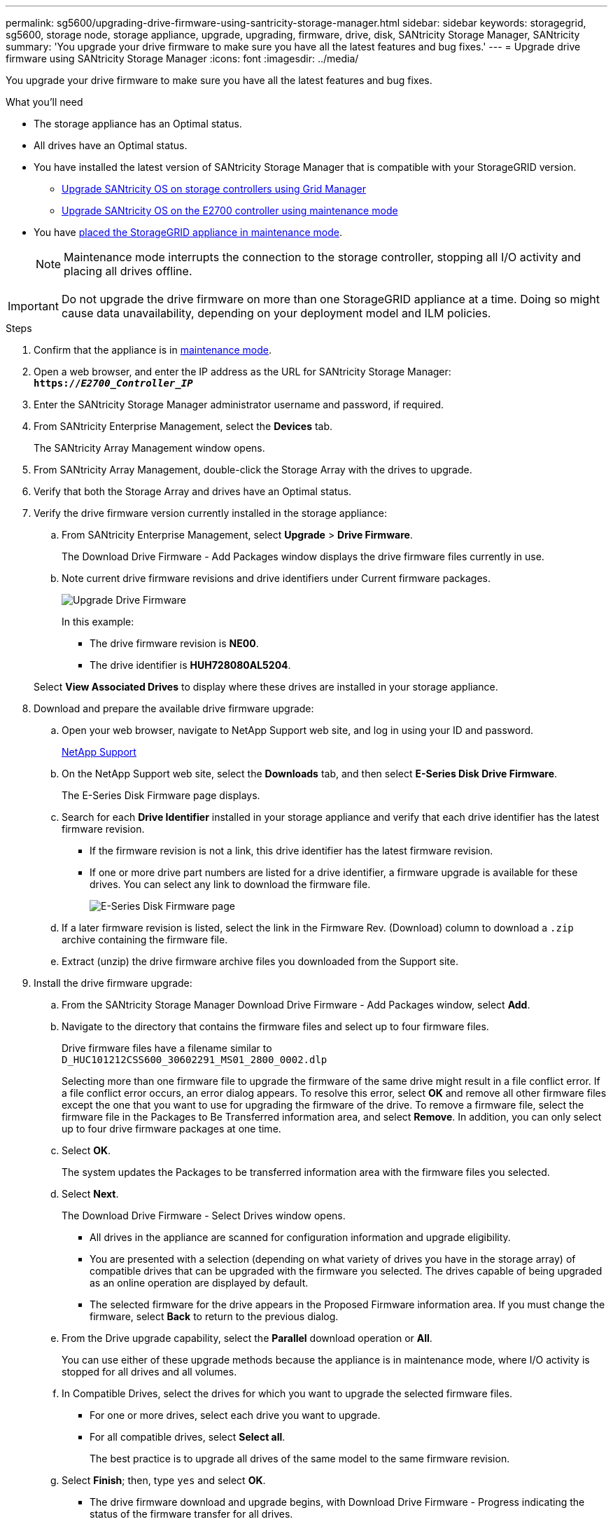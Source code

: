 ---
permalink: sg5600/upgrading-drive-firmware-using-santricity-storage-manager.html
sidebar: sidebar
keywords: storagegrid, sg5600, storage node, storage appliance, upgrade, upgrading, firmware, drive, disk, SANtricity Storage Manager, SANtricity
summary: 'You upgrade your drive firmware to make sure you have all the latest features and bug fixes.'
---
= Upgrade drive firmware using SANtricity Storage Manager
:icons: font
:imagesdir: ../media/

[.lead]
You upgrade your drive firmware to make sure you have all the latest features and bug fixes.

.What you'll need

* The storage appliance has an Optimal status.
* All drives have an Optimal status.
* You have installed the latest version of SANtricity Storage Manager that is compatible with your StorageGRID version.

** link:upgrading-santricity-os-on-storage-controllers-using-grid-manager-sg5600.html[Upgrade SANtricity OS on storage controllers using Grid Manager]

** link:upgrading-santricity-os-on-e2700-controller-using-maintenance-mode.html[Upgrade SANtricity OS on the E2700 controller using maintenance mode]

* You have link:../commonhardware/placing-appliance-into-maintenance-mode.html[placed the StorageGRID appliance in maintenance mode].
+
NOTE: Maintenance mode interrupts the connection to the storage controller, stopping all I/O activity and placing all drives offline.

IMPORTANT: Do not upgrade the drive firmware on more than one StorageGRID appliance at a time. Doing so might cause data unavailability, depending on your deployment model and ILM policies.

.Steps

. Confirm that the appliance is in link:../commonhardware/placing-appliance-into-maintenance-mode.html[maintenance mode].

. Open a web browser, and enter the IP address as the URL for SANtricity Storage Manager: +
`*https://_E2700_Controller_IP_*`
. Enter the SANtricity Storage Manager administrator username and password, if required.
. From SANtricity Enterprise Management, select the *Devices* tab.
+
The SANtricity Array Management window opens.

. From SANtricity Array Management, double-click the Storage Array with the drives to upgrade.
. Verify that both the Storage Array and drives have an Optimal status.
. Verify the drive firmware version currently installed in the storage appliance:
 .. From SANtricity Enterprise Management, select *Upgrade* > *Drive Firmware*.
+
The Download Drive Firmware - Add Packages window displays the drive firmware files currently in use.

 .. Note current drive firmware revisions and drive identifiers under Current firmware packages.
+
image::../media/sg_storagemanager_upgrade_drive_firmware.png[Upgrade Drive Firmware]
+
In this example:

  *** The drive firmware revision is *NE00*.
  *** The drive identifier is *HUH728080AL5204*.

+
Select *View Associated Drives* to display where these drives are installed in your storage appliance.
. Download and prepare the available drive firmware upgrade:
 .. Open your web browser, navigate to NetApp Support web site, and log in using your ID and password.
+
https://mysupport.netapp.com/site/[NetApp Support^]

 .. On the NetApp Support web site, select the *Downloads* tab, and then select *E-Series Disk Drive Firmware*.
+
The E-Series Disk Firmware page displays.

 .. Search for each *Drive Identifier* installed in your storage appliance and verify that each drive identifier has the latest firmware revision.
  *** If the firmware revision is not a link, this drive identifier has the latest firmware revision.
  *** If one or more drive part numbers are listed for a drive identifier, a firmware upgrade is available for these drives. You can select any link to download the firmware file.
+
image::../media/sg_storage_mgr_download_drive_firmware.png[E-Series Disk Firmware page]
 .. If a later firmware revision is listed, select the link in the Firmware Rev. (Download) column to download a `.zip` archive containing the firmware file.
 .. Extract (unzip) the drive firmware archive files you downloaded from the Support site.
. Install the drive firmware upgrade:
 .. From the SANtricity Storage Manager Download Drive Firmware - Add Packages window, select *Add*.
 .. Navigate to the directory that contains the firmware files and select up to four firmware files.
+
Drive firmware files have a filename similar to +
`D_HUC101212CSS600_30602291_MS01_2800_0002.dlp`
+
Selecting more than one firmware file to upgrade the firmware of the same drive might result in a file conflict error. If a file conflict error occurs, an error dialog appears. To resolve this error, select *OK* and remove all other firmware files except the one that you want to use for upgrading the firmware of the drive. To remove a firmware file, select the firmware file in the Packages to Be Transferred information area, and select *Remove*. In addition, you can only select up to four drive firmware packages at one time.

 .. Select *OK*.
+
The system updates the Packages to be transferred information area with the firmware files you selected.

 .. Select *Next*.
+
The Download Drive Firmware - Select Drives window opens.

  *** All drives in the appliance are scanned for configuration information and upgrade eligibility.
  *** You are presented with a selection (depending on what variety of drives you have in the storage array) of compatible drives that can be upgraded with the firmware you selected. The drives capable of being upgraded as an online operation are displayed by default.
  *** The selected firmware for the drive appears in the Proposed Firmware information area. If you must change the firmware, select *Back* to return to the previous dialog.

 .. From the Drive upgrade capability, select the *Parallel* download operation or *All*.
+
You can use either of these upgrade methods because the appliance is in maintenance mode, where I/O activity is stopped for all drives and all volumes.

 .. In Compatible Drives, select the drives for which you want to upgrade the selected firmware files.
  *** For one or more drives, select each drive you want to upgrade.
  *** For all compatible drives, select *Select all*.
+
The best practice is to upgrade all drives of the same model to the same firmware revision.
 .. Select *Finish*; then, type `yes` and select *OK*.
*** The drive firmware download and upgrade begins, with Download Drive Firmware - Progress indicating the status of the firmware transfer for all drives.
*** The status of each drive participating in the upgrade appears in the Transfer Progress column of Devices updated.
+
A parallel drive firmware upgrade operation can take as much as 90 seconds to complete if all drives are upgraded on a 24-drive system. On a larger system, the execution time is slightly longer.
+

 .. During the firmware upgrade process, you can: +
*** Select *Stop* to stop the firmware upgrade in progress. Any firmware upgrade currently in progress are completed. Any drives that have attempted firmware upgrade show their individual status. Any remaining drives are listed with a status of Not attempted.
+
IMPORTANT: Stopping the drive firmware upgrade in process might result in data loss or unavailable drives.

+
*** Select *Save As* to save a text report of the firmware upgrade progress summary. The report saves with a default .log file extension. If you want to change the file extension or directory, change the parameters in Save Drive Download Log.

.. Use Download Drive Firmware - Progress to monitor the progress of the drive firmware upgrades. The Drives Updated area contains a list of drives that are scheduled for firmware upgrade and the transfer status of each drive's download and upgrade.
+
The progress and status of each drive that is participating in the upgrade appears in the Transfer Progress column. Take the appropriate recommended action if any errors occur during the upgrade.

  **** *Pending*
+
This status is shown for an online firmware download operation that has been scheduled but has not yet started.

  **** *In progress*
+
The firmware is being transferred to the drive.

  **** *Reconstruction in progress*
+
This status is shown if a volume transfer takes place during the rapid reconstruction of a drive. This is typically due to a controller reset or failure and the controller owner transfers the volume.
+
The system will initiate a full reconstruction of the drive.

  **** *Failed - partial*
+
The firmware was only partially transferred to the drive before a problem prevented the rest of the file from being transferred.

  **** *Failed - invalid state*
+
The firmware is not valid.

  **** *Failed - other*
+
The firmware could not be downloaded, possibly because of a physical problem with the drive.

  **** *Not attempted*
+
The firmware was not downloaded, which may be due to a number of different reasons such as the download was stopped before it could occur, or the drive did not qualify for the upgrade, or the download could not occur due to an error.

  **** *Successful*
+
The firmware was downloaded successfully.
. After the drive firmware upgrade completes:
 ** To close the Drive Firmware Download Wizard, select *Close*.
 ** To start the wizard again, select *Transfer More*.
. If this procedure completed successfully and you have additional procedures to perform while the node is in maintenance mode, perform them now. When you are done, or if you experienced any failures and want to start over, select *Advanced* > *Reboot Controller*, and then select one of these options:

+
* Select *Reboot into StorageGRID*
+
* Select *Reboot into Maintenance Mode* to reboot the controller with the node remaining in maintenance mode.  Select this option if you experienced any failures during the procedure and want to start over.  After the node finishes rebooting into maintenance mode, restart from the appropriate step in the procedure that failed.
+
image::../media/reboot_controller_from_maintenance_mode.png[Reboot controller in maintenance mode]
+
It can take up to 20 minutes for the appliance to reboot and rejoin the grid. To confirm that the reboot is complete and that the node has rejoined the grid, go back to the Grid Manager. The *Nodes* page should display a normal status (no icons to the left of the node name) for the appliance node, indicating that no alerts are active and the node is connected to the grid.
+
image::../media/node_rejoin_grid_confirmation.png[Appliance node rejoined grid]
